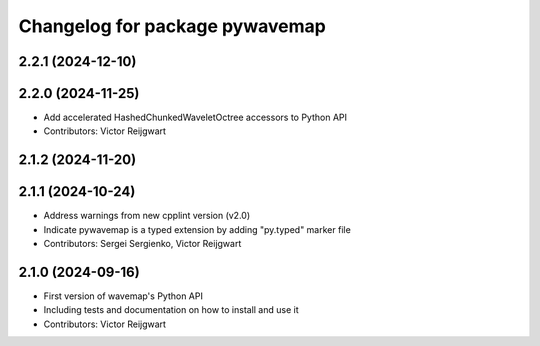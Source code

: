 ^^^^^^^^^^^^^^^^^^^^^^^^^^^^^^^
Changelog for package pywavemap
^^^^^^^^^^^^^^^^^^^^^^^^^^^^^^^

2.2.1 (2024-12-10)
------------------

2.2.0 (2024-11-25)
------------------
* Add accelerated HashedChunkedWaveletOctree accessors to Python API
* Contributors: Victor Reijgwart

2.1.2 (2024-11-20)
------------------

2.1.1 (2024-10-24)
------------------
* Address warnings from new cpplint version (v2.0)
* Indicate pywavemap is a typed extension by adding "py.typed" marker file
* Contributors: Sergei Sergienko, Victor Reijgwart

2.1.0 (2024-09-16)
------------------
* First version of wavemap's Python API
* Including tests and documentation on how to install and use it
* Contributors: Victor Reijgwart
